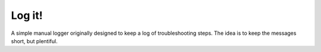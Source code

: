 =======
Log it!
=======

A simple manual logger originally designed to keep a log of
troubleshooting steps. The idea is to keep the messages short, but
plentiful.


